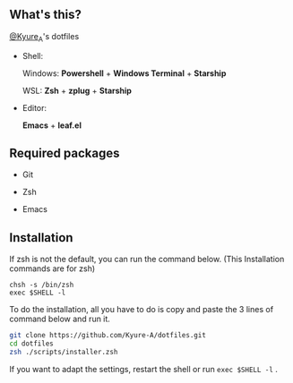#+AUTHOR: Kyure_A
#+OPTIONS: toc:nil

[[file:./assets/banner.png]]


** What's this?
[[https://twitter.com/Kyure_A][@Kyure_A]]'s dotfiles

+ Shell:

  Windows: *Powershell* + *Windows Terminal* + *Starship*

  WSL: *Zsh* + *zplug* + *Starship*

+ Editor:

  *Emacs* + *leaf.el*

** Required packages
+ Git
  
+ Zsh

+ Emacs

** Installation

If zsh is not the default, you can run the command below. (This Installation commands are for zsh)

#+BEGIN_SRC your-default-shell 
chsh -s /bin/zsh
exec $SHELL -l
#+END_SRC

To do the installation, all you have to do is copy and paste the 3 lines of command below and run it.

#+BEGIN_SRC zsh
git clone https://github.com/Kyure-A/dotfiles.git
cd dotfiles
zsh ./scripts/installer.zsh
#+END_SRC

If you want to adapt the settings, restart the shell or run ~exec $SHELL -l~ .
